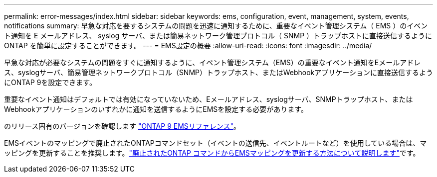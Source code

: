 ---
permalink: error-messages/index.html 
sidebar: sidebar 
keywords: ems, configuration, event, management, system, events, notifications 
summary: 早急な対応を要するシステムの問題を迅速に通知するために、重要なイベント管理システム（ EMS ）のイベント通知を E メールアドレス、 syslog サーバ、または簡易ネットワーク管理プロトコル（ SNMP ）トラップホストに直接送信するように ONTAP を簡単に設定することができます。 
---
= EMS設定の概要
:allow-uri-read: 
:icons: font
:imagesdir: ../media/


[role="lead"]
早急な対応が必要なシステムの問題をすぐに通知するように、イベント管理システム（EMS）の重要なイベント通知をEメールアドレス、syslogサーバ、簡易管理ネットワークプロトコル（SNMP）トラップホスト、またはWebhookアプリケーションに直接送信するようにONTAP 9を設定できます。

重要なイベント通知はデフォルトでは有効になっていないため、Eメールアドレス、syslogサーバ、SNMPトラップホスト、またはWebhookアプリケーションのいずれかに通知を送信するようにEMSを設定する必要があります。

のリリース固有のバージョンを確認します link:https://docs.netapp.com/us-en/ontap-ems-9131/["ONTAP 9 EMSリファレンス"^]。

EMSイベントのマッピングで廃止されたONTAPコマンドセット（イベントの送信先、イベントルートなど）を使用している場合は、マッピングを更新することを推奨します。link:../error-messages/convert-ems-routing-to-notifications-task.html["廃止されたONTAP コマンドからEMSマッピングを更新する方法について説明します"]です。
